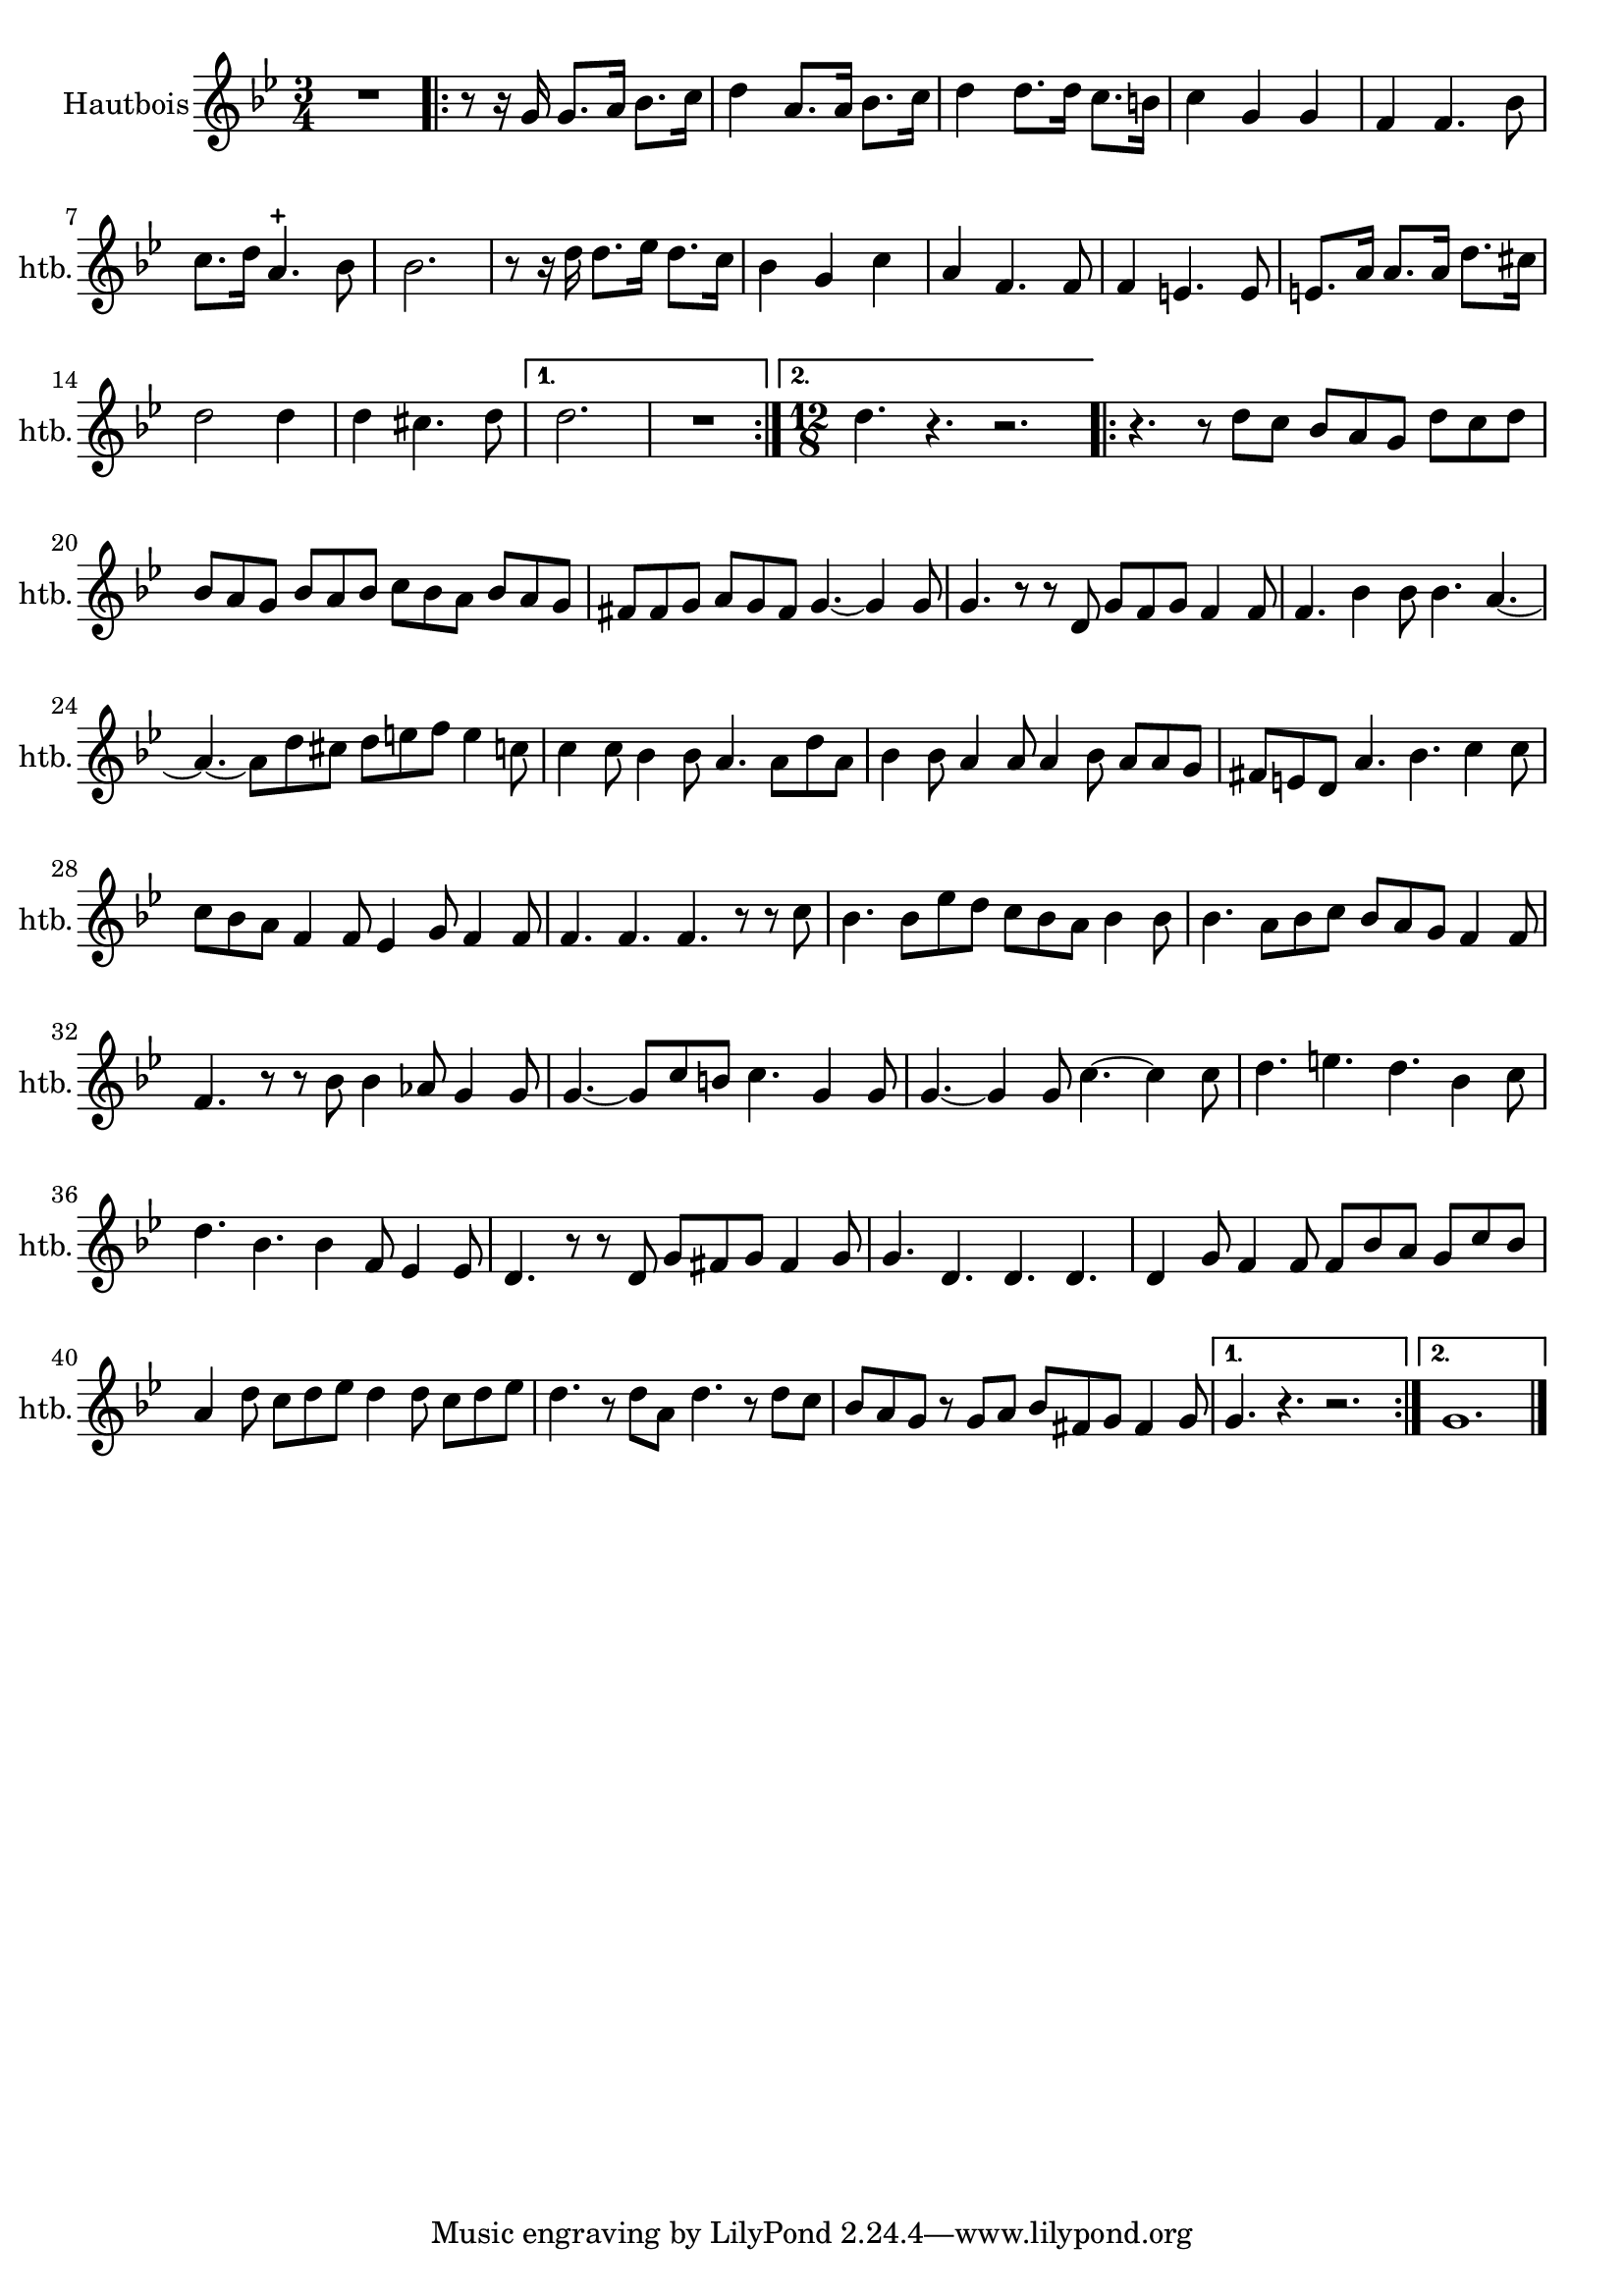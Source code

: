 \version "2.17.7"

\context Voice = "hautbois"

  
\relative c'' { 
	\set Staff.instrumentName = \markup { \column { "Hautbois" } }
	\set Staff.midiInstrument = "oboe"
	\set Staff.shortInstrumentName =#"htb."
	\set Staff.printKeyCancellation = ##f
	\override Staff.VerticalAxisGroup.minimum-Y-extent = #'(-6 . 6)
	\override TextScript.padding = #2.0
	\override MultiMeasureRest.expand-limit = 1
	\once \override Staff.TimeSignature.style = #'()

		
  		\time 3/4
  		\clef treble 
                \key bes \major
                
               R2. |% \bar "|:" 
       \repeat volta 2 {
       r8 r16 g16 g8. a16 bes8. c16 | d4 a8. a16 bes8. c16 | 
       d4 d8. d16 c8. b16 | c4 g g | f f4. bes8 |
%7
	c8. d16 a4.-+ bes8 | bes2. | r8 r16 d d8. es16 d8. c16 | bes4 g c |
	a f4. f8 | f4 e4. e8 | e8. a16 a8. a16 d8. cis16 | d2 d4 | d cis4. d8
%16	
       }           
       \alternative {
      	       {d2. | R2. }%\bar":|"} 
       	       { \time 12/8 d4. r4. r2.  }  
       	       }	       
%19
	\repeat volta 2 {
	 r4. r8 d c bes a g d' c d | bes a g bes a bes c bes a bes a g |
	 fis fis g a g fis g4.~g4 g8 |
%22
	g4. r8 r d g f g f4 f8 | f4. bes4 bes8 bes4. a4.~ | 
	a~ a8 d cis d e f e4 c8 | 
%25
	c4 c8 bes4bes8 a4. a8 d a | bes4 bes8 a4 a8 a4 bes8 a a g | 
	fis e d a'4. bes c4 c8 |
%28
	c8 bes a f4 f8 es4 g8 f4 f8 | f4. f f  r8 r c' | 
	bes4. bes8 es d c bes a bes4 bes8 | bes4. a8 bes c bes a g f4 f8
%32
	f4. r8 r bes bes4 aes8 g4 g8 | g4.~g8 c b c4. g4 g8 
	|g4. ~ g4 g8 c4.~c4 c8 |
%35
	d4. e d bes4 c8 | d4. bes bes4 f8 es4 es8 | d4. r8 r d g fis g fis4 g8 |
%38
	g4. d d d | d4 g8 f4 f8 f bes a g c bes | a4 d8 c d es d4 d8 c d es |
%41
	d4. r8 d a d4. r8  d c | bes a g r g a bes fis g fis4 g8
	
}
	 \alternative {
	 	 {g4. r4. r2. }
	 	 { g1. }    
	 } \bar "|."
       

}     
              
